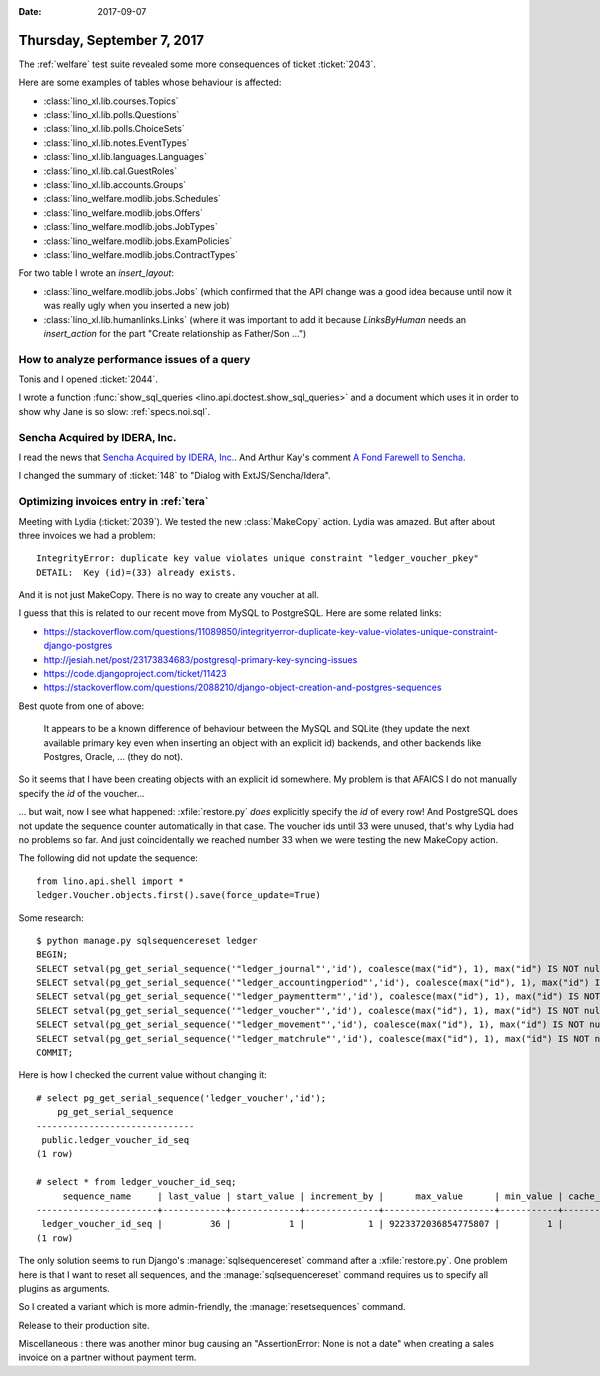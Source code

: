 :date: 2017-09-07

===========================
Thursday, September 7, 2017
===========================

The :ref:`welfare` test suite revealed some more consequences of
ticket :ticket:`2043`.

Here are some examples of tables whose behaviour is affected:

- :class:`lino_xl.lib.courses.Topics`   
- :class:`lino_xl.lib.polls.Questions`
- :class:`lino_xl.lib.polls.ChoiceSets`
- :class:`lino_xl.lib.notes.EventTypes`
- :class:`lino_xl.lib.languages.Languages`
- :class:`lino_xl.lib.cal.GuestRoles`
- :class:`lino_xl.lib.accounts.Groups`
- :class:`lino_welfare.modlib.jobs.Schedules`
- :class:`lino_welfare.modlib.jobs.Offers`
- :class:`lino_welfare.modlib.jobs.JobTypes`
- :class:`lino_welfare.modlib.jobs.ExamPolicies`
- :class:`lino_welfare.modlib.jobs.ContractTypes`

For two table I wrote an `insert_layout`:

- :class:`lino_welfare.modlib.jobs.Jobs` (which confirmed that the API
  change was a good idea because until now it was really ugly when you
  inserted a new job)
  
- :class:`lino_xl.lib.humanlinks.Links` (where it was important to add
  it because `LinksByHuman` needs an `insert_action` for the part
  "Create relationship as Father/Son ...")




How to analyze performance issues of a query
============================================

Tonis and I opened :ticket:`2044`.
  
I wrote a function :func:`show_sql_queries
<lino.api.doctest.show_sql_queries>` and a document which uses it in
order to show why Jane is so slow: :ref:`specs.noi.sql`.


Sencha Acquired by IDERA, Inc.
==============================

I read the news that
`Sencha Acquired by IDERA, Inc.
<https://www.sencha.com/blog/exciting-news-sencha-acquired-by-idera-inc/>`__.
And Arthur Kay's comment 
`A Fond Farewell to Sencha
<https://www.akawebdesign.com/2017/08/29/fond-farewell-sencha/>`__.

I changed the summary of :ticket:`148` to "Dialog with
ExtJS/Sencha/Idera".


Optimizing invoices entry in :ref:`tera`
========================================

Meeting with Lydia (:ticket:`2039`). We tested the new
:class:`MakeCopy` action.  Lydia was amazed.  But after about three
invoices we had a problem::
        
  IntegrityError: duplicate key value violates unique constraint "ledger_voucher_pkey"
  DETAIL:  Key (id)=(33) already exists.

And it is not just MakeCopy. There is no way to create any voucher at
all.


I guess that this is related to our recent move from MySQL to
PostgreSQL. Here are some related links:

- https://stackoverflow.com/questions/11089850/integrityerror-duplicate-key-value-violates-unique-constraint-django-postgres
- http://jesiah.net/post/23173834683/postgresql-primary-key-syncing-issues
- https://code.djangoproject.com/ticket/11423
- https://stackoverflow.com/questions/2088210/django-object-creation-and-postgres-sequences  

Best quote from one of above:

    It appears to be a known difference of behaviour between the MySQL
    and SQLite (they update the next available primary key even when
    inserting an object with an explicit id) backends, and other
    backends like Postgres, Oracle, ... (they do not).

So it seems that I have been creating objects with an explicit id
somewhere.  My problem is that AFAICS I do not manually specify the
`id` of the voucher...

... but wait, now I see what happened: :xfile:`restore.py` *does*
explicitly specify the `id` of every row! And PostgreSQL does not
update the sequence counter automatically in that case. The voucher
ids until 33 were unused, that's why Lydia had no problems so far. And
just coincidentally we reached number 33 when we were testing the new
MakeCopy action.

The following did not update the sequence::  

    from lino.api.shell import *
    ledger.Voucher.objects.first().save(force_update=True)
    
Some research::

    $ python manage.py sqlsequencereset ledger
    BEGIN;
    SELECT setval(pg_get_serial_sequence('"ledger_journal"','id'), coalesce(max("id"), 1), max("id") IS NOT null) FROM "ledger_journal";
    SELECT setval(pg_get_serial_sequence('"ledger_accountingperiod"','id'), coalesce(max("id"), 1), max("id") IS NOT null) FROM "ledger_accountingperiod";
    SELECT setval(pg_get_serial_sequence('"ledger_paymentterm"','id'), coalesce(max("id"), 1), max("id") IS NOT null) FROM "ledger_paymentterm";
    SELECT setval(pg_get_serial_sequence('"ledger_voucher"','id'), coalesce(max("id"), 1), max("id") IS NOT null) FROM "ledger_voucher";
    SELECT setval(pg_get_serial_sequence('"ledger_movement"','id'), coalesce(max("id"), 1), max("id") IS NOT null) FROM "ledger_movement";
    SELECT setval(pg_get_serial_sequence('"ledger_matchrule"','id'), coalesce(max("id"), 1), max("id") IS NOT null) FROM "ledger_matchrule";
    COMMIT;

Here is how I checked the current value without changing it::

    # select pg_get_serial_sequence('ledger_voucher','id');
        pg_get_serial_sequence    
    ------------------------------
     public.ledger_voucher_id_seq
    (1 row)

    # select * from ledger_voucher_id_seq;
         sequence_name     | last_value | start_value | increment_by |      max_value      | min_value | cache_value | log_cnt | is_cycled | is_called 
    -----------------------+------------+-------------+--------------+---------------------+-----------+-------------+---------+-----------+-----------
     ledger_voucher_id_seq |         36 |           1 |            1 | 9223372036854775807 |         1 |           1 |      32 | f         | t
    (1 row)

The only solution seems to run Django's :manage:`sqlsequencereset`
command after a :xfile:`restore.py`.  One problem here is that I want
to reset all sequences, and the :manage:`sqlsequencereset` command
requires us to specify all plugins as arguments.

So I created a variant which is more admin-friendly, the
:manage:`resetsequences` command.

       
Release to their production site. 

Miscellaneous : there was another minor bug causing an
"AssertionError: None is not a date" when creating a sales invoice on
a partner without payment term.


    
